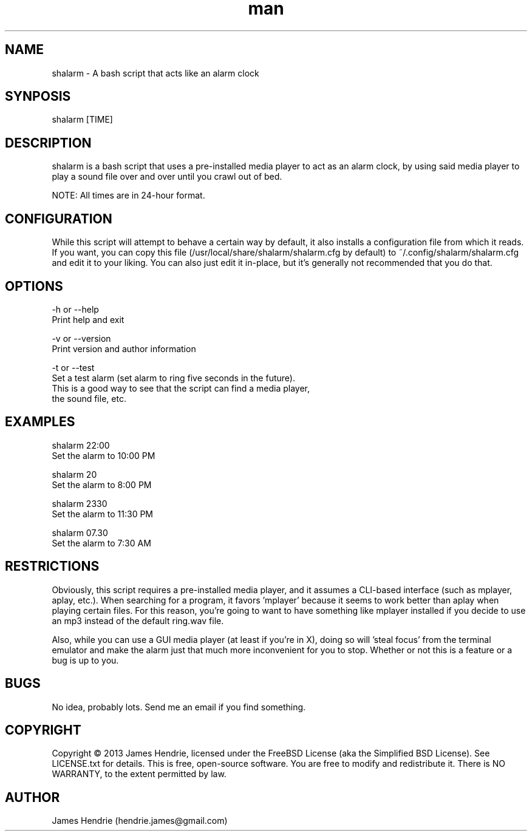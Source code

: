 .\" Manpage for shalarm
.\" Contact:  hendrie.james@gmail.com
.TH man 1 "January 2013" "shalarm version 1.0" "shalarm manual page"
.SH NAME
shalarm \- A bash script that acts like an alarm clock

.SH SYNPOSIS
shalarm [TIME]

.SH DESCRIPTION
shalarm is a bash script that uses a pre-installed media player to act
as an alarm clock, by using said media player to play a sound file over
and over until you crawl out of bed.

NOTE:  All times are in 24-hour format.

.SH CONFIGURATION
While this script will attempt to behave a certain way by default, it
also installs a configuration file from which it reads.  If you want,
you can copy this file (/usr/local/share/shalarm/shalarm.cfg by
default) to ~/.config/shalarm/shalarm.cfg and edit it to your liking.
You can also just edit it in-place, but it's generally not recommended
that you do that.

.SH OPTIONS
-h or --help
    Print help and exit

-v or --version
    Print version and author information

-t or --test
    Set a test alarm (set alarm to ring five seconds in the future).
    This is a good way to see that the script can find a media player,
    the sound file, etc.

.SH EXAMPLES
shalarm 22:00
    Set the alarm to 10:00 PM

shalarm 20
    Set the alarm to 8:00 PM

shalarm 2330
    Set the alarm to 11:30 PM

shalarm 07.30
    Set the alarm to 7:30 AM

.SH RESTRICTIONS
Obviously, this script requires a pre-installed media player, and it
assumes a CLI-based interface (such as mplayer, aplay, etc.).  When
searching for a program, it favors 'mplayer' because it seems to work
better than aplay when playing certain files.  For this reason, you're
going to want to have something like mplayer installed if you decide
to use an mp3 instead of the default ring.wav file.

Also, while you can use a GUI media player (at least if you're in X),
doing so will 'steal focus' from the terminal emulator and make the
alarm just that much more inconvenient for you to stop.  Whether or not
this is a feature or a bug is up to you.

.SH BUGS
No idea, probably lots.  Send me an email if you find something.

.SH COPYRIGHT
Copyright \(co 2013 James Hendrie, licensed under the FreeBSD License
(aka the Simplified BSD License).  See LICENSE.txt for details.
This is free, open-source software.  You are free to modify and 
redistribute it.  There is NO WARRANTY, to the extent permitted by law.

.SH AUTHOR
James Hendrie (hendrie.james@gmail.com)
